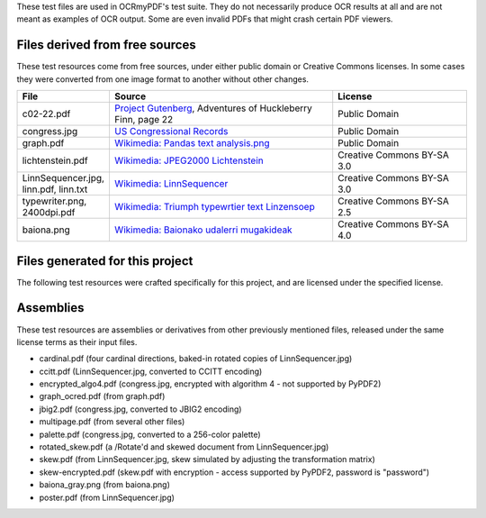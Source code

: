 These test files are used in OCRmyPDF's test suite. They do not necessarily produce OCR results
at all and are not meant as examples of OCR output. Some are even invalid PDFs that might
crash certain PDF viewers.


Files derived from free sources
===============================

These test resources come from free sources, under either public domain or Creative Commons licenses.
In some cases they were converted from one image format to another without other changes.

.. list-table:: 
    :widths: 20 50 30
    :header-rows: 1

    *   - File
        - Source
        - License
    *   - c02-22.pdf
        - `Project Gutenberg`_, Adventures of Huckleberry Finn, page 22
        - Public Domain
    *   - congress.jpg
        - `US Congressional Records`_
        - Public Domain
    *   - graph.pdf
        - `Wikimedia: Pandas text analysis.png`_
        - Public Domain
    *   - lichtenstein.pdf
        - `Wikimedia: JPEG2000 Lichtenstein`_
        - Creative Commons BY-SA 3.0
    *   - LinnSequencer.jpg, linn.pdf, linn.txt
        - `Wikimedia: LinnSequencer`_
        - Creative Commons BY-SA 3.0
    *   - typewriter.png, 2400dpi.pdf
        - `Wikimedia: Triumph typewrtier text Linzensoep`_
        - Creative Commons BY-SA 2.5
    *   - baiona.png
        - `Wikimedia: Baionako udalerri mugakideak`_
        - Creative Commons BY-SA 4.0


Files generated for this project
================================

The following test resources were crafted specifically for this project, and are
licensed under the specified license.

.. list-table:: 
    :widths: 20 20 60
    :header-rows: 1

    *   - File
        - Contributor
        - Purpose
        - License
    *   - aspect.pdf
        - @jbarlow83
        - test image with 200 x 100 DPI resolution
        - CC BY-SA 4.0
    *   - blank.pdf
        - @jbarlow83
        - blank PDF generated by Adobe Illustrator CC 17, containing a lot of application-specific metadata/bloat
        - CC BY-SA 4.0
    *   - cmyk.pdf
        - @jbarlow83
        - a CMYK image created in Photoshop
        - CC BY-SA 4.0        
    *   - crom.png
        - @jbarlow83
        - test for non-dictionary words
        - CC BY-SA 4.0        
    *   - enormous.pdf
        - @jbarlow83
        - very large PDF page
        - CC BY-SA 4.0
    *   - epson.pdf
        - @lowesjam
        - a linearized PDF containing some unusual indirect objects, created by an Epson printer; printout of a Wikipedia article (CC BY-SA)
        - MIT
    *   - formxobject.pdf
        - @jbarlow83
        - hand-crafted PDF containing an image inside a Form XObject
        - CC BY-SA 4.0
    *   - francais.pdf
        - @jbarlow83
        - a page containing French accents (diacritics)  
        - CC BY-SA 4.0
    *   - hugemono.pdf
        - @jbarlow83
        - large monochrome 35000x35000 image in JBIG2 encoding 
        - CC BY-SA 4.0
    *   - invalid.pdf
        - @jbarlow83
        - a PDF file header followed by EOF marker
        - CC BY-SA 4.0
    *   - masks.pdf
        - @supergrobi
        - file containing explicit masks and a stencil mask drawn without a proper transformation matrix; printout of a German Wikipedia article (CC BY-SA)
        - MIT
    *   - missing_docinfo.pdf
        - @jbarlow83
        - PDF file with no /DocumentInfo section 
        - CC BY-SA 4.0
    *   - overlay.pdf
        - @maxandersen
        - PDF file generated by PDFPen pro that triggered content stream parse errors
        - MIT
    *   - negzero.pdf
        - @jbarlow83
        - copy of formxobject.pdf with token that qpdf doesn't like
        - CC BY-SA 4.0
    *   - no_contents.pdf
        - @jbarlow83
        - synthetic PDF with a blank page that has no /Contents entry
        - CC BY-SA 4.0
    *   - trivial.pdf
        - @jbarlow83
        - smallest possible valid PDF-1.3 with all required fields
        - CC BY-SA 4.0
    *   - vector.pdf
        - @Catscratch
        - a PDF with vector art and text rendered as curves with no fonts
        - MIT


Assemblies
==========

These test resources are assemblies or derivatives from other previously mentioned files, released under the same license terms as their input files.

- cardinal.pdf (four cardinal directions, baked-in rotated copies of LinnSequencer.jpg)
- ccitt.pdf (LinnSequencer.jpg, converted to CCITT encoding)
- encrypted_algo4.pdf (congress.jpg, encrypted with algorithm 4 - not supported by PyPDF2)
- graph_ocred.pdf (from graph.pdf)
- jbig2.pdf (congress.jpg, converted to JBIG2 encoding)
- multipage.pdf (from several other files)
- palette.pdf (congress.jpg, converted to a 256-color palette)
- rotated_skew.pdf (a /Rotate'd and skewed document from LinnSequencer.jpg)
- skew.pdf (from LinnSequencer.jpg, skew simulated by adjusting the transformation matrix)
- skew-encrypted.pdf (skew.pdf with encryption - access supported by PyPDF2, password is "password")
- baiona_gray.png (from baiona.png)
- poster.pdf (from LinnSequencer.jpg)



.. _`Wikimedia: LinnSequencer`: https://upload.wikimedia.org/wikipedia/en/b/b7/LinnSequencer_hardware_MIDI_sequencer_brochure_page_2_300dpi.jpg

.. _`Project Gutenberg`: https://www.gutenberg.org/files/76/76-h/76-h.htm#c2

.. _`US Congressional Records`: http://www.baxleystamps.com/litho/meiji/courts_1871.jpg

.. _`Wikimedia: Pandas text analysis.png`: https://en.wikipedia.org/wiki/File:Pandas_text_analysis.png

.. _`Wikimedia: JPEG2000 Lichtenstein`: https://en.wikipedia.org/wiki/JPEG_2000#/media/File:Jpeg2000_2-level_wavelet_transform-lichtenstein.png

.. _`Linux (Wikipedia Article)`: https://de.wikipedia.org/wiki/Linux 

.. _`Wikimedia: Triumph typewrtier text Linzensoep`: https://commons.wikimedia.org/wiki/File:Triumph.typewriter_text_Linzensoep.gif

.. _`Wikimedia: Baionako udalerri mugakideak`: https://commons.wikimedia.org/wiki/File:Baionako_udalerri_mugakideak.png